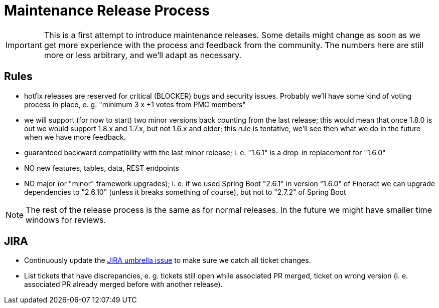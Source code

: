 = Maintenance Release Process

IMPORTANT: This is a first attempt to introduce maintenance releases. Some details might change as soon as we get more experience with the process and feedback from the community. The numbers here are still more or less arbitrary, and we'll adapt as necessary.

== Rules

- hotfix releases are reserved for critical (BLOCKER) bugs and security issues. Probably we'll have some kind of voting process in place, e. g. "minimum 3 x +1 votes from PMC members"
- we will support (for now to start) two minor versions back counting from the last release; this would mean that once 1.8.0 is out we would support 1.8.x and 1.7.x, but not 1.6.x and older; this rule is tentative, we'll see then what we do in the future when we have more feedback.
- guaranteed backward compatibility with the last minor release; i. e. "1.6.1" is a drop-in replacement for "1.6.0"
- NO new features, tables, data, REST endpoints
- NO major (or "minor" framework upgrades); i. e. if we used Spring Boot "2.6.1" in version "1.6.0" of Fineract we can upgrade dependencies to "2.6.10" (unless it breaks something of course), but not to "2.7.2" of Spring Boot

NOTE: The rest of the release process is the same as for normal releases. In the future we might have smaller time windows for reviews.

== JIRA

- Continuously update the <<Step 1: Heads-Up Email,JIRA umbrella issue>> to make sure we catch all ticket changes.
- List tickets that have discrepancies, e. g. tickets still open while associated PR merged, ticket on wrong version (i. e. associated PR already merged before with another release).
